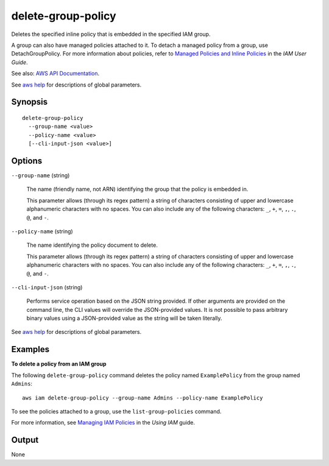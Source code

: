 .. _delete-group-policy:

delete-group-policy
===================

Deletes the specified inline policy that is embedded in the specified IAM group.

A group can also have managed policies attached to it. To detach a managed
policy from a group, use DetachGroupPolicy. For more information about
policies, refer to `Managed Policies and Inline Policies
<https://docs.aws.amazon.com/IAM/latest/UserGuide/policies-managed-vs-inline.html>`__
in the *IAM User Guide*.

See also: `AWS API Documentation
<https://docs.aws.amazon.com/goto/WebAPI/iam-2010-05-08/DeleteGroupPolicy>`_.

See `aws help <https://docs.aws.amazon.com/cli/latest/reference/index.html>`_
for descriptions of global parameters.

Synopsis
--------

::

  delete-group-policy
    --group-name <value>
    --policy-name <value>
    [--cli-input-json <value>]

Options
-------

``--group-name`` (string)

  The name (friendly name, not ARN) identifying the group that the policy is embedded in.

  This parameter allows (through its regex pattern) a string of characters
  consisting of upper and lowercase alphanumeric characters with no spaces. You
  can also include any of the following characters: ``_``, ``+``, ``=``, ``,``,
  ``.``, ``@``, and ``-``.

``--policy-name`` (string)

  The name identifying the policy document to delete.

  This parameter allows (through its regex pattern) a string of characters
  consisting of upper and lowercase alphanumeric characters with no spaces. You
  can also include any of the following characters: ``_``, ``+``, ``=``, ``,``,
  ``.``, ``@``, and ``-``.

``--cli-input-json`` (string)

  Performs service operation based on the JSON string provided.  If other
  arguments are provided on the command line, the CLI values will override the
  JSON-provided values. It is not possible to pass arbitrary binary values using
  a JSON-provided value as the string will be taken literally.

See `aws help <https://docs.aws.amazon.com/cli/latest/reference/index.html>`_
for descriptions of global parameters.

Examples
--------

**To delete a policy from an IAM group**

The following ``delete-group-policy`` command deletes the policy named
``ExamplePolicy`` from the group named ``Admins``::

  aws iam delete-group-policy --group-name Admins --policy-name ExamplePolicy

To see the policies attached to a group, use the ``list-group-policies``
command.

For more information, see `Managing IAM Policies`_ in the *Using IAM* guide.

.. _`Managing IAM Policies`: http://docs.aws.amazon.com/IAM/latest/UserGuide/ManagingPolicies.html

Output
------

None
